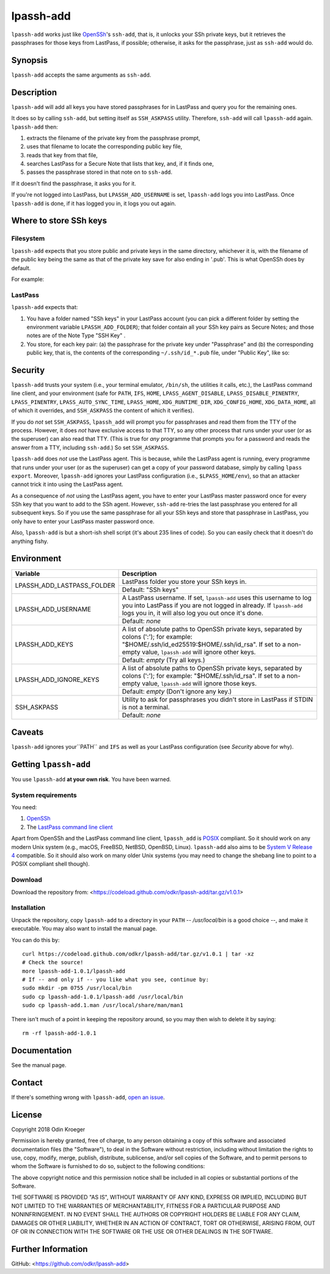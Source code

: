 ==========
lpassh-add
==========

``lpassh-add`` works just like `OpenSSh <https://www.openssh.com>`_'s
``ssh-add``, that is, it unlocks your SSh private keys, but it retrieves
the passphrases for those keys from LastPass, if possible; otherwise, it
asks for the passphrase, just as ``ssh-add`` would do.


Synopsis
========

``lpassh-add`` accepts the same arguments as ``ssh-add``.


Description
===========

``lpassh-add`` will add all keys you have stored passphrases for in LastPass
and query you for the remaining ones.

It does so by calling ``ssh-add``, but setting itself as ``SSH_ASKPASS``
utility. Therefore, ``ssh-add`` will call ``lpassh-add`` again. 
``lpassh-add`` then:

1. extracts the filename of the private key from the passphrase prompt,
2. uses that filename to locate the corresponding public key file,
3. reads that key from that file,
4. searches LastPass for a Secure Note that lists that key, and, 
   if it finds one,
5. passes the passphrase stored in that note on to ``ssh-add``.

If it doesn't find the passphrase, it asks you for it.

If you're not logged into LastPass, but ``LPASSH_ADD_USERNAME`` is set,
``lpassh-add`` logs you into LastPass. Once ``lpassh-add`` is done, if it
has logged you in, it logs you out again.


Where to store SSh keys
=======================

Filesystem
----------

``lpassh-add`` expects that you store public and private keys in the same
directory, whichever it is, with the filename of the public key being the 
same as that of the private key save for also ending in '.pub'. This is 
what OpenSSh does by default.

For example:

.. image:: illustration-keys.png
  :height: 762px
  :width: 539px
  :align: center
  :alt: Screenshot of the terminal client showing files.

LastPass
--------

``lpassh-add`` expects that:

1. You have a folder named "SSh keys" in your LastPass account (you can pick a
   different folder by setting the environment variable ``LPASSH_ADD_FOLDER``);
   that folder contain all your SSh key pairs as Secure Notes;
   and those notes are of the Note Type "SSH Key" .
2. You store, for each key pair:
   (a) the passphrase for the private key under "Passphrase" and
   (b) the corresponding public key, that is, the contents of the
   corresponding ``~/.ssh/id_*.pub`` file, under "Public Key", like so:

.. image:: illustration-lpass.png
   :height: 600px
   :width: 395px
   :align: center
   :alt: Screenshot of the LastPass client.


Security
========

``lpassh-add`` trusts your system (i.e., your terminal emulator, ``/bin/sh``,
the utilities it calls, etc.), the LastPass command line client, and your
environment (safe for ``PATH``, ``IFS``, ``HOME``, ``LPASS_AGENT_DISABLE``,
``LPASS_DISABLE_PINENTRY``, ``LPASS_PINENTRY``, ``LPASS_AUTO_SYNC_TIME``,
``LPASS_HOME``, ``XDG_RUNTIME_DIR``, ``XDG_CONFIG_HOME``, ``XDG_DATA_HOME``,
all of which it overrides, and ``SSH_ASKPASS`` the content of which it
verifies).

If you do *not* set ``SSH_ASKPASS``, ``lpassh_add`` will prompt you for
passphrases and read them from the TTY of the process. However, it does *not*
have exclusive access to that TTY, so any other process that runs under your
user (or as the superuser) can also read that TTY. (This is true for *any*
programme that prompts you for a password and reads the answer from a TTY,
including ``ssh-add``.) So set ``SSH_ASKPASS``.

``lpassh-add`` does *not* use the LastPass agent. This is because, while the
LastPass agent is running, every programme that runs under your user (or as
the superuser) can get a copy of your password database,  simply by calling
``lpass export``. Moreover, ``lpassh-add`` ignores your LastPass configuration
(i.e., ``$LPASS_HOME/env``), so that an attacker cannot trick it into using
the LastPass agent.

As a consequence of *not* using the LastPass agent, you have to enter your
LastPass master password once for every SSh key that you want to add to the
SSh agent. However, ``ssh-add`` re-tries the last passphrase you entered for
all subsequent keys. So if you use the same passphrase for all your SSh keys
and store that passphrase in LastPass, you only have to enter your LastPass
master password once.

Also, ``lpassh-add`` is but a short-ish shell script (it's about 235 lines of
code). So you can easily check that it doesn't do anything fishy.


Environment
===========

+----------------------------+-----------------------------------------------+
| Variable                   | Description                                   |
+============================+===============================================+
| LPASSH_ADD_LASTPASS_FOLDER | LastPass folder you store your SSh keys in.   |
|                            +-----------------------------------------------+
|                            | Default: "SSh keys"                           |
+----------------------------+-----------------------------------------------+
| LPASSH_ADD_USERNAME        | A LastPass username. If set, ``lpassh-add``   |
|                            | uses this username to log you into LastPass   |
|                            | if you are not logged in already.             |
|                            | If ``lpassh-add`` logs you in, it will also   |
|                            | log you out once it's done.                   |
|                            +-----------------------------------------------+
|                            | Default: *none*                               |
+----------------------------+-----------------------------------------------+
| LPASSH_ADD_KEYS            | A list of absolute paths to OpenSSh private   |
|                            | keys, separated by colons (':'); for example: |
|                            | "$HOME/.ssh/id_ed25519:$HOME/.ssh/id_rsa".    |
|                            | If set to a non-empty value, ``lpassh-add``   |
|                            | will ignore other keys.                       |
|                            +-----------------------------------------------+
|                            | Default: *empty* (Try all keys.)              |
+----------------------------+-----------------------------------------------+
| LPASSH_ADD_IGNORE_KEYS     | A list of absolute paths to OpenSSh private   |
|                            | keys, separated by colons (':'); for example: |
|                            | "$HOME/.ssh/id_rsa". If set to a non-empty    |
|                            | value, ``lpassh-add`` will ignore those keys. |
|                            +-----------------------------------------------+
|                            | Default: *empty* (Don't ignore any key.)      |
+----------------------------+-----------------------------------------------+
| SSH_ASKPASS                | Utility to ask for passphrases you didn't     |
|                            | store in LastPass if STDIN is not a terminal. |
|                            +-----------------------------------------------+
|                            | Default: *none*                               |
+----------------------------+-----------------------------------------------+


Caveats
=======

``lpassh-add`` ignores your``PATH`` and ``IFS`` as well as your LastPass
configuration (see *Security* above for why).


Getting ``lpassh-add``
====================

You use ``lpassh-add`` **at your own risk**. You have been warned.


System requirements
-------------------

You need:

1. `OpenSSh <https://www.openssh.com>`_
2. The `LastPass command line client
   <https://github.com/lastpass/lastpass-cli>`_

Apart from OpenSSh and the LastPass command line client, ``lpassh_add`` is
`POSIX <http://pubs.opengroup.org/onlinepubs/9699919799/>`_ compliant.
So it should work on any modern Unix system (e.g., macOS, FreeBSD, NetBSD,
OpenBSD, Linux). ``lpassh-add`` also aims to be `System V Release 4
<https://www.in-ulm.de/~mascheck/bourne/>`_ compatible. So it should also
work on many older Unix systems (you may need to change the shebang line
to point to a POSIX compliant shell though).


Download
--------

Download the repository from:
<https://codeload.github.com/odkr/lpassh-add/tar.gz/v1.0.1>


Installation
------------

Unpack the repository, copy ``lpassh-add`` to a directory in your ``PATH``
-- */usr/local/bin* is a good choice --, and make it executable. You may
also want to install the manual page.

You can do this by::

    curl https://codeload.github.com/odkr/lpassh-add/tar.gz/v1.0.1 | tar -xz
    # Check the source!
    more lpassh-add-1.0.1/lpassh-add
    # If -- and only if -- you like what you see, continue by:
    sudo mkdir -pm 0755 /usr/local/bin
    sudo cp lpassh-add-1.0.1/lpassh-add /usr/local/bin
    sudo cp lpassh-add.1.man /usr/local/share/man/man1

There isn't much of a point in keeping the repository around,
so you may then wish to delete it by saying::

    rm -rf lpassh-add-1.0.1


Documentation
=============

See the manual page.


Contact
=======

If there's something wrong with ``lpassh-add``, `open an issue
<https://github.com/odkr/lpassh-add/issues>`_.


License
=======

Copyright 2018 Odin Kroeger

Permission is hereby granted, free of charge, to any person obtaining a copy
of this software and associated documentation files (the "Software"), to deal
in the Software without restriction, including without limitation the rights
to use, copy, modify, merge, publish, distribute, sublicense, and/or sell
copies of the Software, and to permit persons to whom the Software is
furnished to do so, subject to the following conditions:

The above copyright notice and this permission notice shall be included in
all copies or substantial portions of the Software.

THE SOFTWARE IS PROVIDED "AS IS", WITHOUT WARRANTY OF ANY KIND, EXPRESS OR
IMPLIED, INCLUDING BUT NOT LIMITED TO THE WARRANTIES OF MERCHANTABILITY,
FITNESS FOR A PARTICULAR PURPOSE AND NONINFRINGEMENT. IN NO EVENT SHALL THE
AUTHORS OR COPYRIGHT HOLDERS BE LIABLE FOR ANY CLAIM, DAMAGES OR OTHER
LIABILITY, WHETHER IN AN ACTION OF CONTRACT, TORT OR OTHERWISE, ARISING FROM,
OUT OF OR IN CONNECTION WITH THE SOFTWARE OR THE USE OR OTHER DEALINGS IN THE
SOFTWARE.


Further Information
===================

GitHub:
<https://github.com/odkr/lpassh-add>
